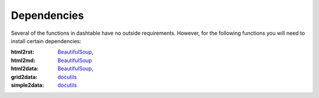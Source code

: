 Dependencies
============
Several of the functions in dashtable have no outside requirements.
However, for the following functions you will need to install certain
dependencies:

:html2rst: BeautifulSoup_,
:html2md: BeautifulSoup_
:html2data: BeautifulSoup_,
:grid2data: docutils_
:simple2data: docutils_

.. _docutils: http://docutils.sourceforge.net/
.. _BeautifulSoup: https://www.crummy.com/software/BeautifulSoup/
